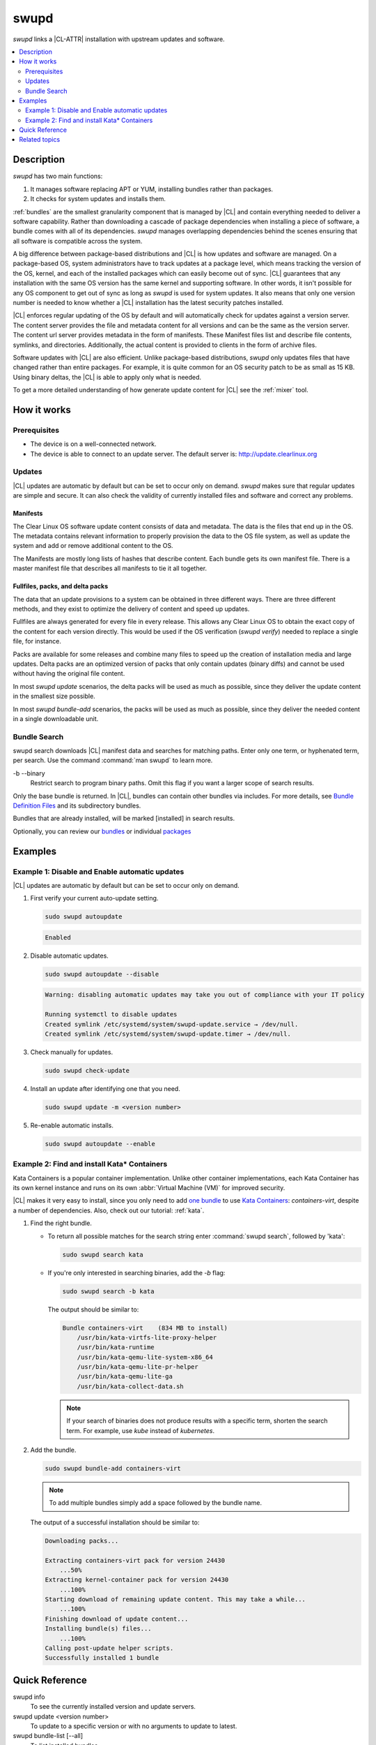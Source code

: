 .. _swupd-guide:

swupd
#####

`swupd` links a |CL-ATTR| installation with upstream updates and software.

.. contents::
   :local:
   :depth: 2

Description
***********

`swupd` has two main functions:

#. It manages software replacing APT or YUM, installing bundles
   rather than packages. 
#. It checks for system updates and installs them. 

:ref:`bundles` are the smallest granularity component that is
managed by |CL| and contain everything needed to deliver a software
capability. Rather than downloading a cascade of package dependencies when
installing a piece of software, a bundle comes with all of its dependencies.
`swupd` manages overlapping dependencies behind the scenes ensuring that all
software is compatible across the system.

A big difference between package-based distributions and |CL| is how updates
and software are managed. On a package-based OS, system administrators
have to track updates at a package level, which means tracking the version
of the OS, kernel, and each of the installed packages which can easily
become out of sync. |CL| guarantees that any installation with the same OS
version has the same kernel and supporting software. In other words, it
isn't possible for any OS component to get out of sync as long as `swupd`
is used for system updates. It also means that only one version number is
needed to know whether a |CL| installation has the latest security patches
installed. 

|CL| enforces regular updating of the OS by default and will automatically
check for updates against a version server. The content server provides the
file and metadata content for all versions and can be the same as the
version server. The content url server provides metadata in the form of
manifests. These Manifest files list and describe file contents, symlinks,
and directories. Additionally, the actual content is
provided to clients in the form of archive files.

Software updates with |CL| are also efficient. Unlike package-based
distributions, `swupd` only updates files that have changed rather than
entire packages. For example, it is quite common for an OS security patch to
be as small as 15 KB. Using binary deltas, the |CL| is able to apply only
what is needed.

To get a more detailed understanding of how generate update content for |CL|
see the :ref:`mixer` tool. 

How it works
************

Prerequisites
=============

* The device is on a well-connected network.
* The device is able to connect to an update server. The default server is:
  http://update.clearlinux.org

Updates
=======

|CL| updates are automatic by default but can be set to occur only on
demand. `swupd` makes sure that regular updates are simple and secure. It
can also check the validity of currently installed files and software and
correct any problems.

Manifests
---------

The Clear Linux OS software update content consists of data and
metadata.  The data is the files that end up in the OS. The metadata
contains relevant information to properly provision the data to the OS
file system, as well as update the system and add or remove additional
content to the OS.

The Manifests are mostly long lists of hashes that describe content.
Each bundle gets its own manifest file. There is a master manifest
file that describes all manifests to tie it all together.


Fullfiles, packs, and delta packs
---------------------------------

The data that an update provisions to a system can be obtained in
three different ways. There are three different methods, and they
exist to optimize the delivery of content and speed up updates.

Fullfiles are always generated for every file in every release. This
allows any Clear Linux OS to obtain the exact copy of the content
for each version directly. This would be used if the OS verification
(`swupd verify`) needed to replace a single file, for instance.

Packs are available for some releases and combine many files to speed
up the creation of installation media and large updates. Delta packs
are an optimized version of packs that only contain updates (binary
diffs) and cannot be used without having the original file content.

In most `swupd update` scenarios, the delta packs will be used as much
as possible, since they deliver the update content in the smallest
size possible.

In most `swupd bundle-add` scenarios, the packs will be used as
much as possible, since they deliver the needed content in a single
downloadable unit.

Bundle Search
=============

swupd search downloads |CL| manifest data and searches for
matching paths. Enter only one term, or hyphenated term, per
search. Use the command :command:`man swupd` to learn more.

-b --binary
   Restrict search to program binary paths. Omit this flag if you want a
   larger scope of search results.

Only the base bundle is returned. In |CL|, bundles can contain
other bundles via includes. For more details, see `Bundle Definition Files`_ and its subdirectory bundles.

Bundles that are already installed, will be marked [installed] in search
results.

Optionally, you can review our `bundles`_ or individual `packages`_

Examples
********

Example 1: Disable and Enable automatic updates
===============================================

|CL| updates are automatic by default but can be set to occur only
on demand.

#. First verify your current auto-update setting.

   .. code-block:: bash

      sudo swupd autoupdate

   .. code-block:: console

      Enabled

#. Disable automatic updates.

   .. code-block:: bash

      sudo swupd autoupdate --disable

   .. code-block:: console

      Warning: disabling automatic updates may take you out of compliance with your IT policy

      Running systemctl to disable updates
      Created symlink /etc/systemd/system/swupd-update.service → /dev/null.
      Created symlink /etc/systemd/system/swupd-update.timer → /dev/null.

#. Check manually for updates.

   .. code-block:: bash

      sudo swupd check-update

#. Install an update after identifying one that you need.

   .. code-block:: bash

      sudo swupd update -m <version number>

#. Re-enable automatic installs.

   .. code-block:: bash

      sudo swupd autoupdate --enable

.. _swupd-guide-example-install-bundle:

Example 2: Find and install Kata\* Containers
=============================================

Kata Containers is a popular container implementation. Unlike other
container implementations, each Kata Container has its own
kernel instance and runs on its own :abbr:`Virtual Machine (VM)` for
improved security. 

|CL| makes it very easy to install, since you only need to add
`one bundle`_ to use `Kata Containers`_: `containers-virt`, despite a
number of dependencies.  Also, check out our tutorial: :ref:`kata`.

#. Find the right bundle. 

   * To return all possible matches for the search string enter
     :command:`swupd search`, followed by 'kata':

     .. code-block:: bash

        sudo swupd search kata

   * If you're only interested in searching binaries, add the `-b`
     flag:

     .. code-block:: bash

        sudo swupd search -b kata

     The output should be similar to:

     .. code-block:: console

        Bundle containers-virt    (834 MB to install)
            /usr/bin/kata-virtfs-lite-proxy-helper
            /usr/bin/kata-runtime
            /usr/bin/kata-qemu-lite-system-x86_64
            /usr/bin/kata-qemu-lite-pr-helper
            /usr/bin/kata-qemu-lite-ga
            /usr/bin/kata-collect-data.sh

     .. note::

        If your search of binaries does not produce results with a specific
        term, shorten the search term. For example, use *kube* instead of
        *kubernetes*.

#. Add the bundle.

   .. code-block:: bash

      sudo swupd bundle-add containers-virt

   .. note::

      To add multiple bundles simply add a space followed by the bundle name.

   The output of a successful installation should be similar to:

   .. code-block:: console

      Downloading packs...

      Extracting containers-virt pack for version 24430
          ...50%
      Extracting kernel-container pack for version 24430
          ...100%
      Starting download of remaining update content. This may take a while...
          ...100%
      Finishing download of update content...
      Installing bundle(s) files...
          ...100%
      Calling post-update helper scripts.
      Successfully installed 1 bundle

Quick Reference
***************

swupd info
   To see the currently installed version and update servers.

swupd update <version number>
   To update to a specific version or with no arguments to update to latest.

swupd bundle-list [--all]
   To list installed bundles.

swupd bundle-add [-b] <search term>
   To find a bundle that contains your search term.

swupd bundle-add <bundle name>
   To add a bundle.

swupd bundle-remove <bundle name>
   To remove a bundle.

swupd --help
   For additional :command:`swupd` commands.

man swupd
   To reference the :command:`swupd` man page, or see the 
   `source documentation`_ available on github.

Related topics
**************

.. _source documentation: https://github.com/clearlinux/swupd-client/blob/master/docs/swupd.1.rst

.. _Kata Containers: https://clearlinux.org/containers

.. _one bundle: https://github.com/clearlinux/clr-bundles/blob/master/bundles/containers-virt

.. _Bundle Definition Files: https://github.com/clearlinux/clr-bundles

.. _bundles: https://github.com/clearlinux/clr-bundles/tree/master/bundles

.. _packages: https://github.com/clearlinux/clr-bundles/blob/master/packages